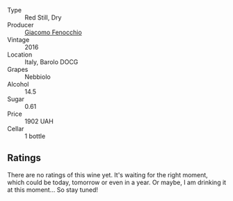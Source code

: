 #+attr_html: :class wine-main-image
[[file:/images/df/1c9477-99a9-4ed6-a05b-b895c73d215b/2023-04-13-09-49-02-A9845864-DDE6-4A48-A903-83FE01AD60B9-1-105-c@512.webp]]

- Type :: Red Still, Dry
- Producer :: [[barberry:/producers/731fa85b-84a9-4e28-8f35-3cf7d3ae4b42][Giacomo Fenocchio]]
- Vintage :: 2016
- Location :: Italy, Barolo DOCG
- Grapes :: Nebbiolo
- Alcohol :: 14.5
- Sugar :: 0.61
- Price :: 1902 UAH
- Cellar :: 1 bottle

** Ratings

There are no ratings of this wine yet. It's waiting for the right moment, which could be today, tomorrow or even in a year. Or maybe, I am drinking it at this moment... So stay tuned!

